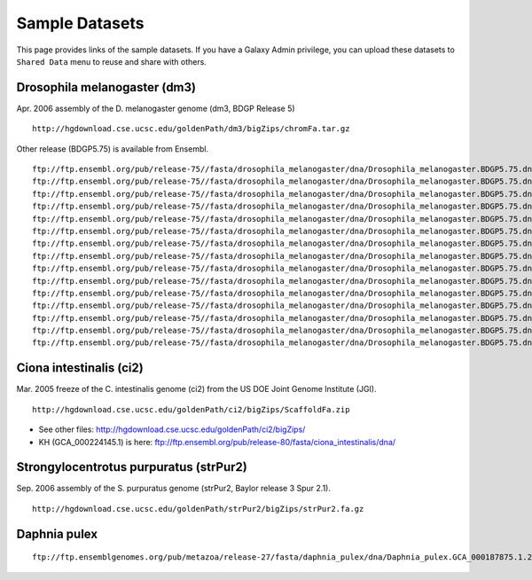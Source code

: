 Sample Datasets
===============================================================================

This page provides links of the sample datasets. If you have a Galaxy Admin
privilege, you can upload these datasets to ``Shared Data`` menu to reuse and
share with others.

Drosophila melanogaster (dm3)
-------------------------------------------------------------------------------

Apr. 2006 assembly of the D. melanogaster genome (dm3, BDGP Release 5)

::

        http://hgdownload.cse.ucsc.edu/goldenPath/dm3/bigZips/chromFa.tar.gz

Other release (BDGP5.75) is available from Ensembl.

::

        ftp://ftp.ensembl.org/pub/release-75//fasta/drosophila_melanogaster/dna/Drosophila_melanogaster.BDGP5.75.dna.chromosome.2L.fa.gz
        ftp://ftp.ensembl.org/pub/release-75//fasta/drosophila_melanogaster/dna/Drosophila_melanogaster.BDGP5.75.dna.chromosome.2LHet.fa.gz
        ftp://ftp.ensembl.org/pub/release-75//fasta/drosophila_melanogaster/dna/Drosophila_melanogaster.BDGP5.75.dna.chromosome.2R.fa.gz
        ftp://ftp.ensembl.org/pub/release-75//fasta/drosophila_melanogaster/dna/Drosophila_melanogaster.BDGP5.75.dna.chromosome.2RHet.fa.gz
        ftp://ftp.ensembl.org/pub/release-75//fasta/drosophila_melanogaster/dna/Drosophila_melanogaster.BDGP5.75.dna.chromosome.3L.fa.gz
        ftp://ftp.ensembl.org/pub/release-75//fasta/drosophila_melanogaster/dna/Drosophila_melanogaster.BDGP5.75.dna.chromosome.3LHet.fa.gz
        ftp://ftp.ensembl.org/pub/release-75//fasta/drosophila_melanogaster/dna/Drosophila_melanogaster.BDGP5.75.dna.chromosome.3R.fa.gz
        ftp://ftp.ensembl.org/pub/release-75//fasta/drosophila_melanogaster/dna/Drosophila_melanogaster.BDGP5.75.dna.chromosome.3RHet.fa.gz
        ftp://ftp.ensembl.org/pub/release-75//fasta/drosophila_melanogaster/dna/Drosophila_melanogaster.BDGP5.75.dna.chromosome.4.fa.gz
        ftp://ftp.ensembl.org/pub/release-75//fasta/drosophila_melanogaster/dna/Drosophila_melanogaster.BDGP5.75.dna.chromosome.dmel_mitochondrion_genome.fa.gz
        ftp://ftp.ensembl.org/pub/release-75//fasta/drosophila_melanogaster/dna/Drosophila_melanogaster.BDGP5.75.dna.chromosome.Uextra.fa.gz
        ftp://ftp.ensembl.org/pub/release-75//fasta/drosophila_melanogaster/dna/Drosophila_melanogaster.BDGP5.75.dna.chromosome.U.fa.gz
        ftp://ftp.ensembl.org/pub/release-75//fasta/drosophila_melanogaster/dna/Drosophila_melanogaster.BDGP5.75.dna.chromosome.X.fa.gz
        ftp://ftp.ensembl.org/pub/release-75//fasta/drosophila_melanogaster/dna/Drosophila_melanogaster.BDGP5.75.dna.chromosome.XHet.fa.gz
        ftp://ftp.ensembl.org/pub/release-75//fasta/drosophila_melanogaster/dna/Drosophila_melanogaster.BDGP5.75.dna.chromosome.YHet.fa.gz

Ciona intestinalis (ci2)
-------------------------------------------------------------------------------

Mar. 2005 freeze of the C. intestinalis genome (ci2) from the US DOE Joint
Genome Institute (JGI).

::

        http://hgdownload.cse.ucsc.edu/goldenPath/ci2/bigZips/ScaffoldFa.zip

* See other files: http://hgdownload.cse.ucsc.edu/goldenPath/ci2/bigZips/
* KH (GCA_000224145.1) is here:
  ftp://ftp.ensembl.org/pub/release-80/fasta/ciona_intestinalis/dna/

Strongylocentrotus purpuratus (strPur2)
-------------------------------------------------------------------------------

Sep. 2006 assembly of the S. purpuratus genome (strPur2, Baylor release 3 Spur
2.1).

::

        http://hgdownload.cse.ucsc.edu/goldenPath/strPur2/bigZips/strPur2.fa.gz

Daphnia pulex 
-------------------------------------------------------------------------------

::

        ftp://ftp.ensemblgenomes.org/pub/metazoa/release-27/fasta/daphnia_pulex/dna/Daphnia_pulex.GCA_000187875.1.27.dna.genome.fa.gz


